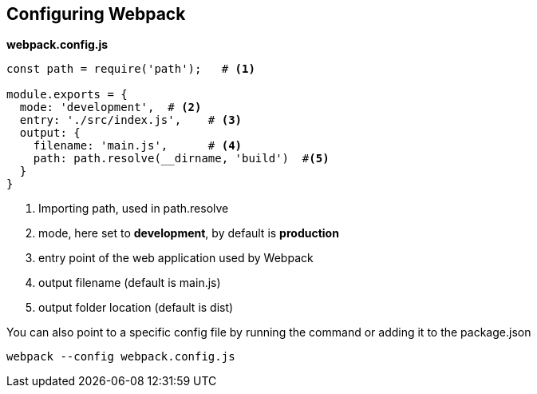 == Configuring Webpack

*webpack.config.js*
[source,javascript]
----
const path = require('path');   # <1>

module.exports = {
  mode: 'development',  # <2>
  entry: './src/index.js',    # <3>
  output: {
    filename: 'main.js',      # <4>
    path: path.resolve(__dirname, 'build')  #<5>
  }
}
----
<1> Importing path, used in path.resolve
<2> mode, here set to *development*, by default is *production*
<3> entry point of the web application used by Webpack
<4> output filename (default is main.js)
<5> output folder location (default is dist)

You can also point to a specific config file by running the command or adding it to the package.json

[source,bash]
----
webpack --config webpack.config.js
----
